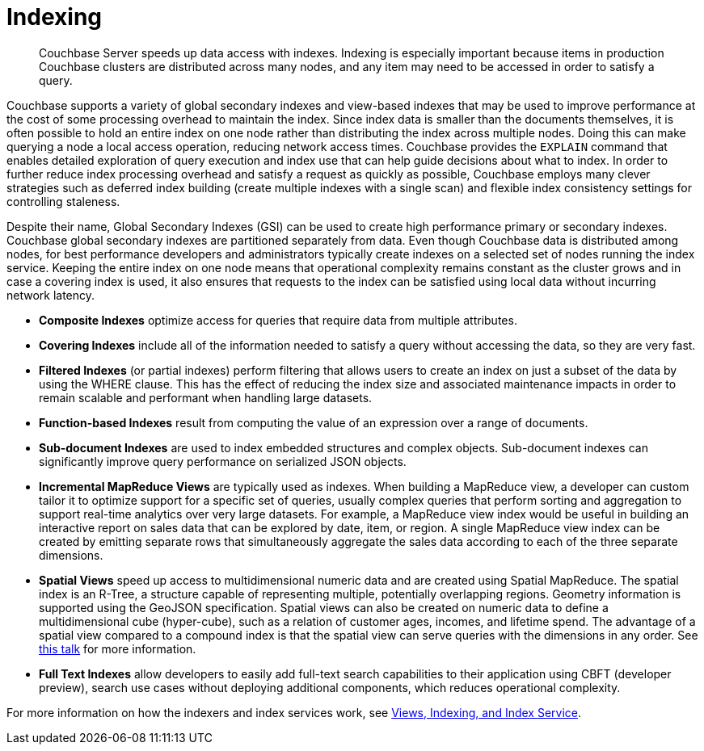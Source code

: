 = Indexing
:page-topic-type: concept

[abstract]
Couchbase Server speeds up data access with indexes.
Indexing is especially important because items in production Couchbase clusters are distributed across many nodes, and any item may need to be accessed in order to satisfy a query.

Couchbase supports a variety of global secondary indexes and view-based indexes that may be used to improve performance at the cost of some processing overhead to maintain the index.
Since index data is smaller than the documents themselves, it is often possible to hold an entire index on one node rather than distributing the index across multiple nodes.
Doing this can make querying a node a local access operation, reducing network access times.
Couchbase provides the [.cmd]`EXPLAIN` command that enables detailed exploration of query execution and index use that can help guide decisions about what to index.
In order to further reduce index processing overhead and satisfy a request as quickly as possible, Couchbase employs many clever strategies such as deferred index building (create multiple indexes with a single scan) and flexible index consistency settings for controlling staleness.

Despite their name, Global Secondary Indexes (GSI) can be used to create high performance primary or secondary indexes.
Couchbase global secondary indexes are partitioned separately from data.
Even though Couchbase data is distributed among nodes, for best performance developers and administrators typically create indexes on a selected set of nodes running the index service.
Keeping the entire index on one node means that operational complexity remains constant as the cluster grows and in case a covering index is used, it also ensures that requests to the index can be satisfied using local data without incurring network latency.

* *Composite Indexes* optimize access for queries that require data from multiple attributes.
* *Covering Indexes* include all of the information needed to satisfy a query without accessing the data, so they are very fast.
* *Filtered Indexes* (or partial indexes) perform filtering that allows users to create an index on just a subset of the data by using the WHERE clause.
This has the effect of reducing the index size and associated maintenance impacts in order to remain scalable and performant when handling large datasets.
* *Function-based Indexes* result from computing the value of an expression over a range of documents.
* *Sub-document Indexes* are used to index embedded structures and complex objects.
Sub-document indexes can significantly improve query performance on serialized JSON objects.
* *Incremental MapReduce Views* are typically used as indexes.
When building a MapReduce view, a developer can custom tailor it to optimize support for a specific set of queries, usually complex queries that perform sorting and aggregation to support real-time analytics over very large datasets.
For example, a MapReduce view index would be useful in building an interactive report on sales data that can be explored by date, item, or region.
A single MapReduce view index can be created by emitting separate rows that simultaneously aggregate the sales data according to each of the three separate dimensions.
* *Spatial Views* speed up access to multidimensional numeric data and are created using Spatial MapReduce.
The spatial index is an R-Tree, a structure capable of representing multiple, potentially overlapping regions.
Geometry information is supported using the GeoJSON specification.
Spatial views can also be created on numeric data to define a multidimensional cube (hyper-cube), such as a relation of customer ages, incomes, and lifetime spend.
The advantage of a spatial view compared to a compound index is that the spatial view can serve queries with the dimensions in any order.
See http://www.couchbase.com/nosql-resources/presentations/introducing-spatial-views-for-location-aware-applications-with-couchbase-server-4.0.html[this talk^] for more information.
* *Full Text Indexes* allow developers to easily add full-text search capabilities to their application using CBFT (developer preview), search use cases without deploying additional components, which reduces operational complexity.

For more information on how the indexers and index services work, see xref:architecture:views-indexing-index-service.adoc[Views, Indexing, and Index Service].

